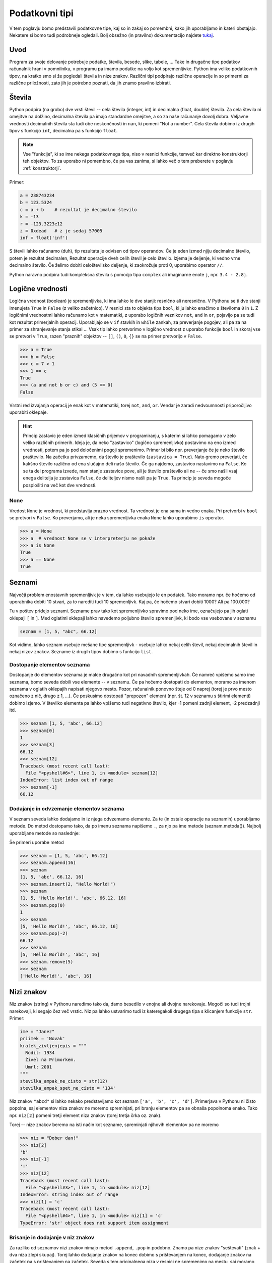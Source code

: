 Podatkovni tipi
===============

V tem poglavju bomo predstavili podatkovne tipe, kaj so in zakaj so pomembni,
kako jih uporabljamo in kateri obstajajo. Nekatere si bomo tudi podrobneje
ogledali. Bolj obsežno (in pravilno) dokumentacijo najdete `tukaj
<https://docs.python.org/3.4/library/stdtypes.html>`_.

Uvod
----

Program za svoje delovanje potrebuje podatke, števila, besede, slike, tabele,
... Take in drugačne tipe podatkov računalnik hrani v pomnilniku, v programu pa
imamo podatke na voljo kot spremenljivke. Python ima veliko podatkovnih tipov,
na kratko smo si že pogledali števila in nize znakov. Različni tipi podpirajo
različne operacije in so primerni za različne priložnosti, zato jih je potrebno
poznati, da jih znamo pravilno izbirati.

Števila
-------

Python podpira (na grobo) dve vrsti števil -- cela števila (integer, int) in
decimalna (float, double) števila. Za cela števila ni omejitve na dolžino,
decimalna števila pa imajo standardne omejitve, a so za naše računanje dovolj
dobra. Veljavne vrednosti decimalnih števila sta tudi obe neskončnosti in
``nan``, ki pomeni "Not a number". Cela števila dobimo iz drugih tipov s
funkcijo ``int``, decimalna pa s funkcijo ``float``.

.. py:function:: int(objetkt, [baza])

  Pretvori ``objekt`` v celo število. Če to ni mogoče, vrže izjemo. Pri
  decimalnem argumentu odreže decimalke. Če je podan
  parameter ``baza``, poskuša pretvoriti ``objekt``, kot bi bil zapisan v številskem
  sistemu z bazo ``baza``

.. py:function:: float(objetkt)

  Pretvori ``objekt`` v decimalno število. Če to ni mogoče, vrže izjemo.

.. note::

  Vse "funkcije", ki so ime nekega podatkovnega tipa, niso v resnici funkcije,
  temveč kar direktno konstruktorji teh objektov. To za uporabo ni pomembno, če
  pa vas zanima, si lahko več o tem preberete v poglavju :ref:`konstruktorji`.

Primer:

.. code-block:: python

  a = 238743234
  b = 123.5324
  c = a + b    # rezultat je decimalno število
  k = -13
  r = -123.3223e12
  z = 0xdead   # z je sedaj 57005
  inf = float('inf')

S števili lahko računamo (duh), tip rezultata je odvisen od tipov operandov. Če
je eden izmed njiju decimalno število, potem je rezultat decimalen, Rezultat
operacije dveh celih števil je celo število. Izjema je deljenje, ki vedno vrne
decimalno število. Če želimo dobiti celoštevilsko deljenje, ki zaokrožuje proti
0, uporabimo operator ``//``.

Python naravno podpira tudi kompleksna števila s pomočjo tipa ``complex`` ali
imaginarne enote ``j``, npr. ``3.4 - 2.8j``.

.. py:function:: complex(arg1, [arg2])

  Če je dan samo en argument, ga poskuša pretvoriti v kompleksno število. Če
  sta podana oba argumenta, potem ju interpretira kot realni in imaginarni del.

Logične vrednosti
-----------------

Logična vrednost (boolean) je spremenljivka, ki ima lahko le dve stanji:
resnično ali neresnično. V Pythonu se ti dve stanji imenujeta ``True`` in
``False`` (z veliko začetnico). V resnici sta to objekta tipa ``bool``, ki ju
lahko enačimo s številoma ``0`` in ``1``.  Z logičnimi vrednostmi lahko računamo
kot v matematiki, z uporabo logičnih veznikov ``not``, ``and`` in ``or``,
pojavijo pa se tudi kot rezultat primerjalnih operacij. Uporabljajo se v ``if``
stavkih in ``while`` zankah, za preverjanje pogojev, ali pa za na primer za
shranjevanje stanja stikal ... Vsak tip lahko pretvorimo v logično vrednost z
uporabo funkcije ``bool`` in skoraj vse se pretvori v ``True``, razen "praznih"
objektov -- ``[]``, ``()``, ``0``, ``{}`` se na primer pretvorijo v ``False``.

.. py:function:: bool(objekt)

  Poskuša pretvoriti objekt v logično vrednost, po pravilih omenjenih zgoraj.
  Funkcija ne meče izjem.

.. code-block:: python

  >>> a = True
  >>> b = False
  >>> c = 7 > 1
  >>> 1 == c
  True
  >>> (a and not b or c) and (5 == 0)
  False

Vrstni red izvajanja operacij je enak kot v matematiki, torej ``not``, ``and``,
``or``. Vendar je zaradi nedvoumnosti priporočljivo uporabiti oklepaje.

.. HINT::

  Princip zastavic je eden izmed klasičnih prijemov v programiranju, s katerim
  si lahko pomagamo v zelo veliko različnih primerih. Ideja je, da neko
  "zastavico" (logično spremenljivko) postavimo na eno izmed vrednosti, potem pa
  jo pod določenimi pogoji spremenimo. Primer bi bilo npr.  preverjanje če je
  neko število praštevilo. Na začetku privzamemo, da število je praštevilo
  (``zastavica = True``). Nato gremo preverjati, če kakšno število različno od
  ena slučajno deli našo število. Če ga najdemo, zastavico nastavimo na
  ``False``.  Ko se ta del programa izvede, nam stanje zastavice pove, ali je
  število praštevilo ali ne -- če smo našli vsaj enega delitelja je zastavica
  ``False``, če deliteljev nismo našli pa je ``True``. Ta princip je seveda
  mogoče posplošiti na več kot dve vrednosti.

None
~~~~

Vredost ``None`` je vrednost, ki predstavlja prazno vrednost. Ta vrednost je
ena sama in vedno enaka. Pri pretvorbi v ``bool`` se pretvori v ``False``.
Ko preverjamo, ali je neka spremenljivka enaka ``None`` lahko uporabimo ``is``
operator.

.. code-block:: python

  >>> a = None
  >>> a  # vrednost None se v interpreterju ne pokaže
  >>> a is None
  True
  >>> a == None
  True

Seznami
-------

Največji problem enostavnih spremenljivk je v tem, da lahko vsebujejo le en
podatek. Tako moramo npr.  če hočemo od uporabnika dobiti 10 stvari, za to
narediti tudi 10 spremenljivk. Kaj pa, če hočemo stvari dobiti 1000? Ali pa
100.000?

Tu v poštev pridejo seznami. Sezname prav tako kot spremenljivko spravimo pod
neko ime, označujejo pa jih oglati oklepaji ``[`` in ``]``. Med oglatimi
oklepaji lahko navedemo poljubno število spremenljivk, ki bodo vse vsebovane v
seznamu

.. code-block:: python

  seznam = [1, 5, "abc", 66.12]

Kot vidimo, lahko seznam vsebuje mešane tipe spremenljivk - vsebuje lahko nekaj
celih števil, nekaj decimalnih števil in nekaj nizov znakov. Sezname iz drugih
tipov dobimo s funkcijo ``list``.

.. py:function:: list(objekt)

  Poskuša pretvoriti objekt v seznam. Objekt mora biti iterabilen, sicer
  funkcija vrže izjemo.

Dostopanje elementov seznama
~~~~~~~~~~~~~~~~~~~~~~~~~~~~

Dostopanje do elementov seznama je malce drugačno kot pri navadnih
spremenljivkah. Če namreč vpišemo samo ime seznama, bomo seveda dobili vse
elemente -- v seznamu. Če pa hočemo dostopati do elementov, moramo za imenom
seznama v oglatih oklepajih napisati njegovo mesto. Pozor, računalnik ponovno
šteje od 0 naprej (torej je prvo mesto označeno z nič, drugo z 1, ...). Če
poskusimo dostopati "prepozen" element (npr. št. 12 v seznamu s štirimi
elementi) dobimo izjemo. V številko elementa pa lahko vpišemo tudi negativno
število, kjer -1 pomeni zadnji element, -2 predzadnji itd.

.. code-block:: python

  >>> seznam [1, 5, 'abc', 66.12]
  >>> seznam[0]
  1
  >>> seznam[3]
  66.12
  >>> seznam[12]
  Traceback (most recent call last):
    File "<pyshell#6>", line 1, in <module> seznam[12]
  IndexError: list index out of range
  >>> seznam[-1]
  66.12

Dodajanje in odvzemanje elementov seznama
~~~~~~~~~~~~~~~~~~~~~~~~~~~~~~~~~~~~~~~~~

V seznam seveda lahko dodajamo in iz njega odvzemamo elemente. Za te (in ostale
operacije na seznamih) uporabljamo metode. Do metod dostopamo tako, da po imenu
seznama napišemo ``.``, za njo pa ime metode (seznam.metoda()). Najbolj
uporabljane metode so naslednje:

.. py:class:: list

  .. py:method:: append(vrednost)

    V seznam na koncu doda element z vrednostjo ``vrednost``.

  .. py:method:: insert(index, vrednost)

    V seznam pred ``index``-to mesto doda element z vrednostjo ``vrednost``.

  .. py:method:: pop(index)

    Iz seznama pobriše ``index``-ti element in vrne njegovo vrednost.

  .. py:method:: remove(vrednost)

    Iz seznama pobriše prvi element z vrednostjo ``vrednost``.

Še primeri uporabe metod

.. code-block:: python

  >>> seznam = [1, 5, 'abc', 66.12]
  >>> seznam.append(16)
  >>> seznam
  [1, 5, 'abc', 66.12, 16]
  >>> seznam.insert(2, "Hello World!")
  >>> seznam
  [1, 5, 'Hello World!', 'abc', 66.12, 16]
  >>> seznam.pop(0)
  1
  >>> seznam
  [5, 'Hello World!', 'abc', 66.12, 16]
  >>> seznam.pop(-2)
  66.12
  >>> seznam
  [5, 'Hello World!', 'abc', 16]
  >>> seznam.remove(5)
  >>> seznam
  ['Hello World!', 'abc', 16]

Nizi znakov
-----------

Niz znakov (string) v Pythonu naredimo tako da, damo besedilo v enojne ali
dvojne narekovaje. Mogoči so tudi trojni narekovaji, ki segajo čez več vrstic.
Niz pa lahko ustvarimo tudi iz kateregakoli drugega tipa s klicanjem funkcije
``str``. Primer:

.. code-block:: python

  ime = "Janez"
  priimek = 'Novak'
  kratek_zivljenjepis = """
    Rodil: 1934
    Živel na Primorkem.
    Umrl: 2001
  """
  stevilka_ampak_ne_cisto = str(12)
  stevilka_ampak_spet_ne_cisto = '134'

.. py:function:: str(objekt)

  Pretvori objekt v niz znakov. Ta funkcija se tudi implicitno kliče pri
  klicanju funkcije ``print``.

Niz znakov ``"abcd"`` si lahko nekako predstavljamo kot seznam ``['a', 'b',
'c', 'd']``. Primerjava v Pythonu ni čisto popolna, saj elementov niza znakov
ne moremo spreminjati, pri branju elementov pa se obnaša popolnoma enako. Tako
npr. ``niz[2]`` pomeni tretji element niza znakov (torej tretja črka oz. znak).

Torej -- nize znakov beremo na isti način kot sezname, spreminjati njihovih
elementov pa ne moremo

.. code-block:: python

  >>> niz = "Dober dan!"
  >>> niz[2]
  'b'
  >>> niz[-1]
  '!'
  >>> niz[12]
  Traceback (most recent call last):
    File "<pyshell#3>", line 1, in <module> niz[12]
  IndexError: string index out of range
  >>> niz[1] = 'c'
  Traceback (most recent call last):
    File "<pyshell#4>", line 1, in <module> niz[1] = 'c'
  TypeError: 'str' object does not support item assignment

Brisanje in dodajanje v niz znakov
~~~~~~~~~~~~~~~~~~~~~~~~~~~~~~~~~~

Za razliko od seznamov nizi znakov nimajo metod ``.append``, ``.pop`` in
podobno. Znamo pa nize znakov "seštevati" (znak + dva niza zlepi skupaj). Torej
lahko dodajanje znakov na konec dobimo s prištevanjem na konec, dodajanje
znakov na začetek pa s prištevanjem na začetek. Seveda s tem originalnega niza
v resnici ne spremenimo na mestu, saj moramo vrednost spet dodeliti neki (lahko
isti) spremenljivki

.. code-block:: python

  >>> niz
  'Dober dan!'
  >>> niz = niz + " Kako se imate?"
  >>> niz 'Dober dan! Kako se imate?'
  >>> niz = "Lep pozdrav in " + niz
  >>> niz
  'Lep pozdrav in Dober dan! Kako se imate?'

Spreminjanje elementov niza znakov
~~~~~~~~~~~~~~~~~~~~~~~~~~~~~~~~~~

Ker elementov ne moremo spremeniti direktno z ukazom ``niz[x] = 'a'`` ali
podobno, jih spreminjamo tako, da naredimo nov prazen niz, nato pa potujemo po
starem nizu in prepisujemo črko po črko v nov niz. Vsakič ko srečamo znak, ki
ga nočemo, ga preprosto ne prepišemo. Če pa srečamo znak, ki bi ga radi
zamenjali, ga preprosto zamenjamo. Spodaj primer programa, ki v našem nizu vse
samoglasnike nadomesti z zvezdico.

.. code-block:: python

  niz = "Lep pozdrav in Dober dan! Kako se imate?"
  nov_niz = ""
  samoglasniki = "aeiou"
  for i in niz:
      if i in samoglasniki:
          nov_niz = nov_niz + "*"
      else:
          nov_niz = nov_niz + i
  print(nov_niz)
  >>>
  L*p p*zdr*v *n D*b*r d*n! K*k* s* *m*t*?

Zadnji dve vrstici sta kopija tega, kar se pojavi, ko program izvedemo.

Slovarji
--------

Slovarji (asociativne tabele, dictionary, associative array, map) so posplošitev
seznamov, kjer lahko namesto ``a[0]`` naredimo na primer ``a["Janez"]``.
Torej bolj formalno: kot *ključ* v slovarju lahko uporabimo katerikoli
**nespremenljiv** objekt, in pod ta ključ lahko spravimo želeno vrednost.
Slovarje lahko naredimo na veliko načinov.

.. py:function:: dict(objekt)

  Pretvori ``objekt`` v slovar. Objekt je lahko na primer seznam dvojic, drug
  slovar...

Primer:

.. code-block:: python

  ocene = {'janez': [2, 1, 2], 'metka': [5, 3, 4]}
  r = dict(a=3, b=4, c=5)
  h = dict([[1, 23], ["asdf", 3], [3, []]])
  k = {}

Tu smo po vrsti naredili slovarje: ``ocene`` s ključema ``janez`` in ``metka``,
``r`` s ključi ``a``, ``b``, ``c``, slovar ``h`` s ključi ``1``, ``asdf``, in
``3`` in prazen slovar.

Do elementov v slovarju dostopamo tako kot v seznamu, ``ocene["metka"]`` nam
vrne vrednost ``[5, 3, 4]``. Ključi v slovarju so lahko mešanih tipov, prav
tako vrednosti. Ključi niso urejeni in morajo biti enolični. S ``for`` zanko se
lahko zapeljemo čez vse ključe v slovarju (v nekem vrstnem redu):

.. code-block:: python

  for ime in ocene:
      print(ime, "=>", ocene[ime])

  janez => [2, 1, 2]
  metka => [5, 3, 4]

Z operatorjem ``in`` lahko preverimo, ali določen ključ obstaja v slovarju --
vrne nam logično vrednost. Če želimo dostopati do elementa, ki ga ni v
slovarju, Python vrže izjemo

.. code-block:: python

  >>> ocene['lojze']
  Traceback (most recent call last):
    File "<stdin>", line 1, in <module>
  KeyError: 'lojze'

Slovarji imajo zelo veliko metod podobnih seznamom.
Nove elemente dodamo kar s klicem ``ocene["piflar"] = [5, 5, 5]``.
Dolžino jim lahko izračunamo s pomočjo funkcije ``len``.

.. py:class:: dict

  .. py:method:: get(key, default)

    Vrne vrednost pri ključu ``key``, če obstaja, sicer vrne ``default``. Ne
    vrže izjeme.

  .. py:method:: update(slovar)

    V slovar doda nov slovar, pri čemer prepiše morebitne že obstoječe ključe z
    novimi.

  .. py:method:: pop(key, [default])

    Iz seznama pobriše element pri ključu ``key`` in vrne njegovo vrednost. Če
    ne obstaja potem vrže izjemo, razen če je podan tudi parameter ``default``
    (ki ni obvezen). V slednjem primeru vrne ``default``.


Množice
-------
Množice (set) implementirajo matematične množice, torej zbirko z neurejenimi
**nespremenljivimi** elementi, ki se ne smejo ponavljati. Množico ustvarimo s
pomočjo zavitih oklepajev ``{`` in ``}``, podobno kot seznam ali slovar (le da
tu ne pišemo ključev), ali pa iz katere koli druge zbirke s klicem funkcije
``set``.

.. code-block:: python

  >>> imena = {'janez', 'metka', 'lojze'}
  >>> stevila = set([1, 3, 1, 3, 5])
  >>> stevila
  {3, 1, 5}
  >>> {1, 2, 3} == {3, 1, 1, 2}
  True

Množice so tako zelo uporabne za odstranjevanje duplikatov. Podpirajo vrsto
matematičnih operacij, kot so unija ``|``, presek ``&``, "je podmnožica" ``<=``,
"je nadmnožica" ``>=`` (tudi "pravi" verziji ``<`` in ``>``), simetrična razlika
``^``.

.. py:function:: set(objekt)

  Pretvori ``objekt`` v množico, če je to možno, sicer vrže izjemo. To pomeni,
  da se lahko vrsti red elementov premeša, duplikati pa se lahko odstranijo.

Ostale uporabne metode za manipulacijo množic:

.. py:class:: set

  .. py:method:: add(vrednost)

    Doda vrednost ``vrednost`` v množico, če ta že obstaja, se ne zgodi nič.

  .. py:method:: remove(vrednost)

    Odstrani vrednost ``vrednost`` iz množice, če ta ne obstaja, vrže izjemo
    ``KeyError``.

  .. py:method:: discard(vrednost)

    Odstrani vrednost ``vrednost`` iz množice, če ta ne obstaja, se ne zgodi
    nič.

  .. py:method:: pop()

    Odstrani in vrne nek element množice. Če je prazna, vrže izjemo ``KeyError``.

Množice so očitno spremenljivi objekti, nespremenljivo verzijo, ki jo lahko
uporabimo kot ključ slovarja ali element množice implementira ``frozenset``.

Nabori
------

Nabori so nespremenljivi seznami. Ustvarimo jih z okroglimi oklepaji ``(``,
``)`` ali klicem funkcije ``tuple``. Z njimi delamo podobno kot z nizi, in jih
lahko uporabljamo za ključe v slovarjih ali za elemente množic.

.. code-block:: python

  >>> a = (1, 3, 5)
  >>> b = tuple([3, 5, "sda"])
  >>> b[0]
  3
  >>> a[1] = 9
  Traceback (most recent call last):
    File "<stdin>", line 1, in <module>
  TypeError: 'tuple' object does not support item assignment

.. py:function:: tuple(objekt)

  Pretvori ``objekt`` v nabor. Vrstni red elementov se ohrani. Če pretvorba ni
  mogoča, vrže izjemo.

Dodatek o vseh zbikah
---------------------

Vse podatkovne strukture, ki lahko hranijo več elementov so si podobne, a se
razlikujejo v pomembnih razlikah, ki jih naredijo uporabne za posamezne primere.
Zelo pogosto jih lahko med sabo pretvarjamo, npr. ``list`` v ``tuple`` in
podobno.

Vendar imajo vse veliko skupnega -- pri vseh dolžino dobimo s klicem funkcije
``len``, čez vse gremo lahko s ``for`` zanko in pri vseh preverjamo vsebovanost
elementov z operatorjem ``in``. Na podlagi zgoraj opisanih lastnosti se
odločite, katera najbolj ustreza vašemu problemu. Kasneje si bomo pogledali še
bolj specifične strukture, kot na primer ``deque``, ``defaultdict`` ali
``namedtuple``.

.. vim: spell spelllang=sl
